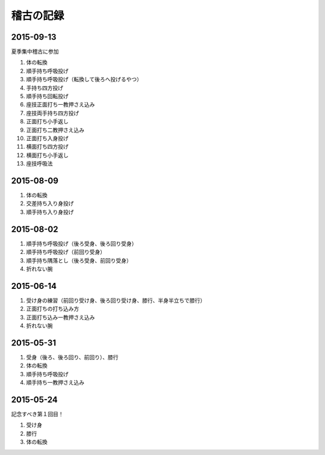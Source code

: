 ==================================================
稽古の記録
==================================================


2015-09-13
==================================================

夏季集中稽古に参加

#. 体の転換
#. 順手持ち呼吸投げ
#. 順手持ち呼吸投げ（転換して後ろへ投げるやつ）
#. 手持ち四方投げ
#. 順手持ち回転投げ
#. 座技正面打ち一教押さえ込み
#. 座技両手持ち四方投げ
#. 正面打ち小手返し
#. 正面打ち二教押さえ込み
#. 正面打ち入身投げ
#. 横面打ち四方投げ
#. 横面打ち小手返し
#. 座技呼吸法


2015-08-09
==================================================

#. 体の転換
#. 交差持ち入り身投げ
#. 順手持ち入り身投げ


2015-08-02
==================================================

#. 順手持ち呼吸投げ（後ろ受身、後ろ回り受身）
#. 順手持ち呼吸投げ（前回り受身）
#. 順手持ち隅落とし（後ろ受身、前回り受身）
#. 折れない腕


2015-06-14
==================================================

#. 受け身の練習（前回り受け身、後ろ回り受け身、膝行、半身半立ちで膝行）
#. 正面打ちの打ち込み方
#. 正面打ち込み一教押さえ込み
#. 折れない腕

2015-05-31
==================================================

#. 受身（後ろ、後ろ回り、前回り）、膝行
#. 体の転換
#. 順手持ち呼吸投げ
#. 順手持ち一教押さえ込み


2015-05-24
==================================================

記念すべき第１回目！

#. 受け身
#. 膝行
#. 体の転換
